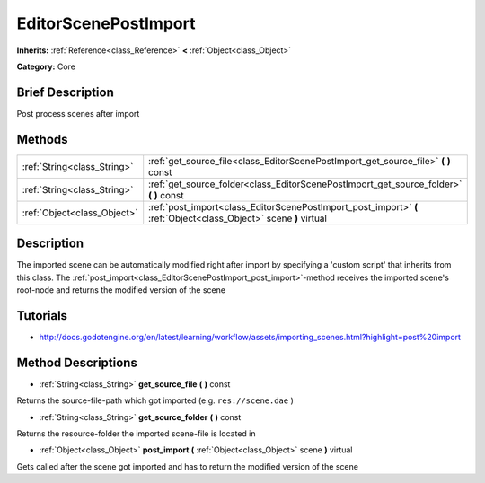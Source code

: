 .. Generated automatically by doc/tools/makerst.py in Godot's source tree.
.. DO NOT EDIT THIS FILE, but the EditorScenePostImport.xml source instead.
.. The source is found in doc/classes or modules/<name>/doc_classes.

.. _class_EditorScenePostImport:

EditorScenePostImport
=====================

**Inherits:** :ref:`Reference<class_Reference>` **<** :ref:`Object<class_Object>`

**Category:** Core

Brief Description
-----------------

Post process scenes after import

Methods
-------

+------------------------------+-------------------------------------------------------------------------------------------------------------------+
| :ref:`String<class_String>`  | :ref:`get_source_file<class_EditorScenePostImport_get_source_file>` **(** **)** const                             |
+------------------------------+-------------------------------------------------------------------------------------------------------------------+
| :ref:`String<class_String>`  | :ref:`get_source_folder<class_EditorScenePostImport_get_source_folder>` **(** **)** const                         |
+------------------------------+-------------------------------------------------------------------------------------------------------------------+
| :ref:`Object<class_Object>`  | :ref:`post_import<class_EditorScenePostImport_post_import>` **(** :ref:`Object<class_Object>` scene **)** virtual |
+------------------------------+-------------------------------------------------------------------------------------------------------------------+

Description
-----------

The imported scene can be automatically modified right after import by specifying a 'custom script' that inherits from this class. The :ref:`post_import<class_EditorScenePostImport_post_import>`-method receives the imported scene's root-node and returns the modified version of the scene

Tutorials
---------

- `http://docs.godotengine.org/en/latest/learning/workflow/assets/importing_scenes.html?highlight=post%20import <http://docs.godotengine.org/en/latest/learning/workflow/assets/importing_scenes.html?highlight=post%20import>`_

Method Descriptions
-------------------

.. _class_EditorScenePostImport_get_source_file:

- :ref:`String<class_String>` **get_source_file** **(** **)** const

Returns the source-file-path which got imported (e.g. ``res://scene.dae`` )

.. _class_EditorScenePostImport_get_source_folder:

- :ref:`String<class_String>` **get_source_folder** **(** **)** const

Returns the resource-folder the imported scene-file is located in

.. _class_EditorScenePostImport_post_import:

- :ref:`Object<class_Object>` **post_import** **(** :ref:`Object<class_Object>` scene **)** virtual

Gets called after the scene got imported and has to return the modified version of the scene

